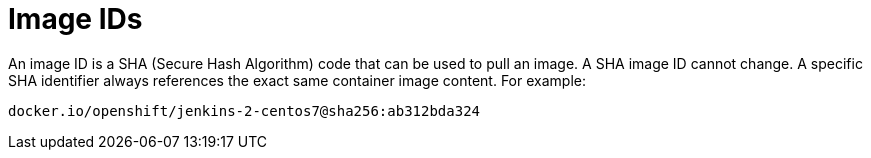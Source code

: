 // Module included in the following assemblies:
// * openshift_images/images-understand.aodc

[id="images-id_{context}"]
= Image IDs

[role="_abstract"]
An image ID is a SHA (Secure Hash Algorithm) code that can be used to pull an image. A SHA image ID cannot change. A specific SHA identifier always references the exact same container image content.  For example:

----
docker.io/openshift/jenkins-2-centos7@sha256:ab312bda324
----
